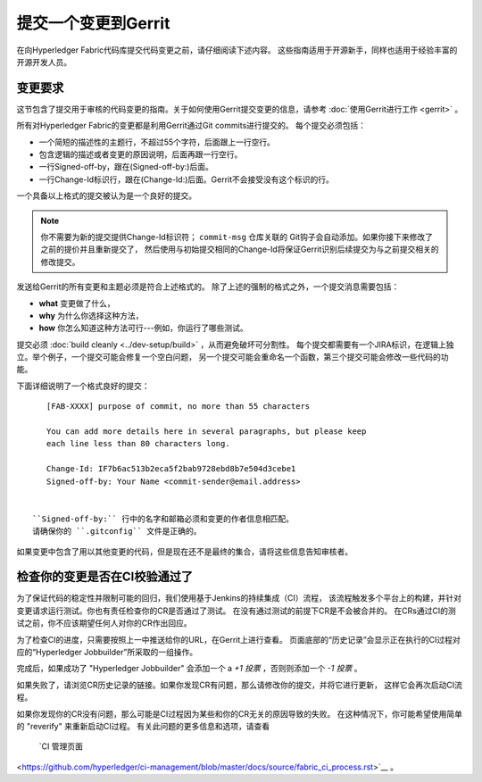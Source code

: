 提交一个变更到Gerrit
=============================

在向Hyperledger Fabric代码库提交代码变更之前，请仔细阅读下述内容。
这些指南适用于开源新手，同样也适用于经验丰富的开源开发人员。

变更要求
-------------------

这节包含了提交用于审核的代码变更的指南。关于如何使用Gerrit提交变更的信息，请参考
:doc:`使用Gerrit进行工作 <gerrit>` 。

所有对Hyperledger Fabric的变更都是利用Gerrit通过Git commits进行提交的。
每个提交必须包括：

-  一个简短的描述性的主题行，不超过55个字符，后面跟上一行空行。
-  包含逻辑的描述或者变更的原因说明，后面再跟一行空行。
-  一行Signed-off-by，跟在(Signed-off-by:)后面。
-  一行Change-Id标识行，跟在(Change-Id:)后面。Gerrit不会接受没有这个标识的行。

一个具备以上格式的提交被认为是一个良好的提交。

.. note:: 你不需要为新的提交提供Change-Id标识符； ``commit-msg`` 仓库关联的
          Git钩子会自动添加。如果你接下来修改了之前的提价并且重新提交了，
          然后使用与初始提交相同的Change-Id将保证Gerrit识别后续提交为与之前提交相关的修改提交。

发送给Gerrit的所有变更和主题必须是符合上述格式的。
除了上述的强制的格式之外，一个提交消息需要包括：

-  **what** 变更做了什么，
-  **why** 为什么你选择这种方法，
-  **how** 你怎么知道这种方法可行---例如，你运行了哪些测试。

提交必须 :doc:`build cleanly <../dev-setup/build>` ，从而避免破坏可分割性。
每个提交都需要有一个JIRA标识，在逻辑上独立。举个例子，一个提交可能会修复一个空白问题，
另一个提交可能会重命名一个函数，第三个提交可能会修改一些代码的功能。

下面详细说明了一个格式良好的提交：

::

    [FAB-XXXX] purpose of commit, no more than 55 characters

    You can add more details here in several paragraphs, but please keep
    each line less than 80 characters long.

    Change-Id: IF7b6ac513b2eca5f2bab9728ebd8b7e504d3cebe1
    Signed-off-by: Your Name <commit-sender@email.address>


 ``Signed-off-by:`` 行中的名字和邮箱必须和变更的作者信息相匹配。
 请确保你的 ``.gitconfig`` 文件是正确的。

如果变更中包含了用以其他变更的代码，但是现在还不是最终的集合，请将这些信息告知审核者。

检查你的变更是否在CI校验通过了
-------------------------------------------------------------

为了保证代码的稳定性并限制可能的回归，我们使用基于Jenkins的持续集成（CI）流程，
该流程触发多个平台上的构建，并针对变更请求运行测试。你也有责任检查你的CR是否通过了测试。
在没有通过测试的前提下CR是不会被合并的。
在CRs通过CI的测试之前，你不应该期望任何人对你的CR作出回应。

为了检查CI的进度，只需要按照上一中推送给你的URL，在Gerrit上进行查看。
页面底部的“历史记录”会显示正在执行的CI过程对应的“Hyperledger Jobbuilder”所采取的一组操作。

完成后，如果成功了 "Hyperledger Jobbuilder" 会添加一个 a *+1 投票* ，否则则添加一个 *-1 投票* 。

如果失败了，请浏览CR历史记录的链接。如果你发现CR有问题，那么请修改你的提交，并将它进行更新，
这样它会再次启动CI流程。

如果你发现你的CR没有问题，那么可能是CI过程因为某些和你的CR无关的原因导致的失败。
在这种情况下，你可能希望使用简单的 "reverify" 来重新启动CI过程。
有关此问题的更多信息和选项，请查看
 `CI 管理页面
<https://github.com/hyperledger/ci-management/blob/master/docs/source/fabric_ci_process.rst>`__ 。

.. Licensed under Creative Commons Attribution 4.0 International License
   https://creativecommons.org/licenses/by/4.0/
